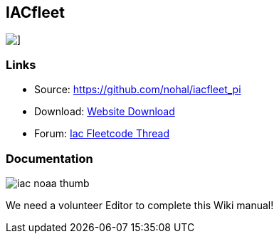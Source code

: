 == IACfleet

image::iacfleet_pi_icon.png[]]

=== Links

* Source: https://github.com/nohal/iacfleet_pi +
* Download: https://opencpn.org/OpenCPN/plugins/iacfleet.html[Website
Download] +
* Forum:
http://www.cruisersforum.com/forums/f134/new-iac-fleetcode-plugin-for-opencpn-71242.html[Iac
Fleetcode Thread] +

=== Documentation

image::iac_noaa_thumb.png[]

We need a volunteer Editor to complete this Wiki manual!
